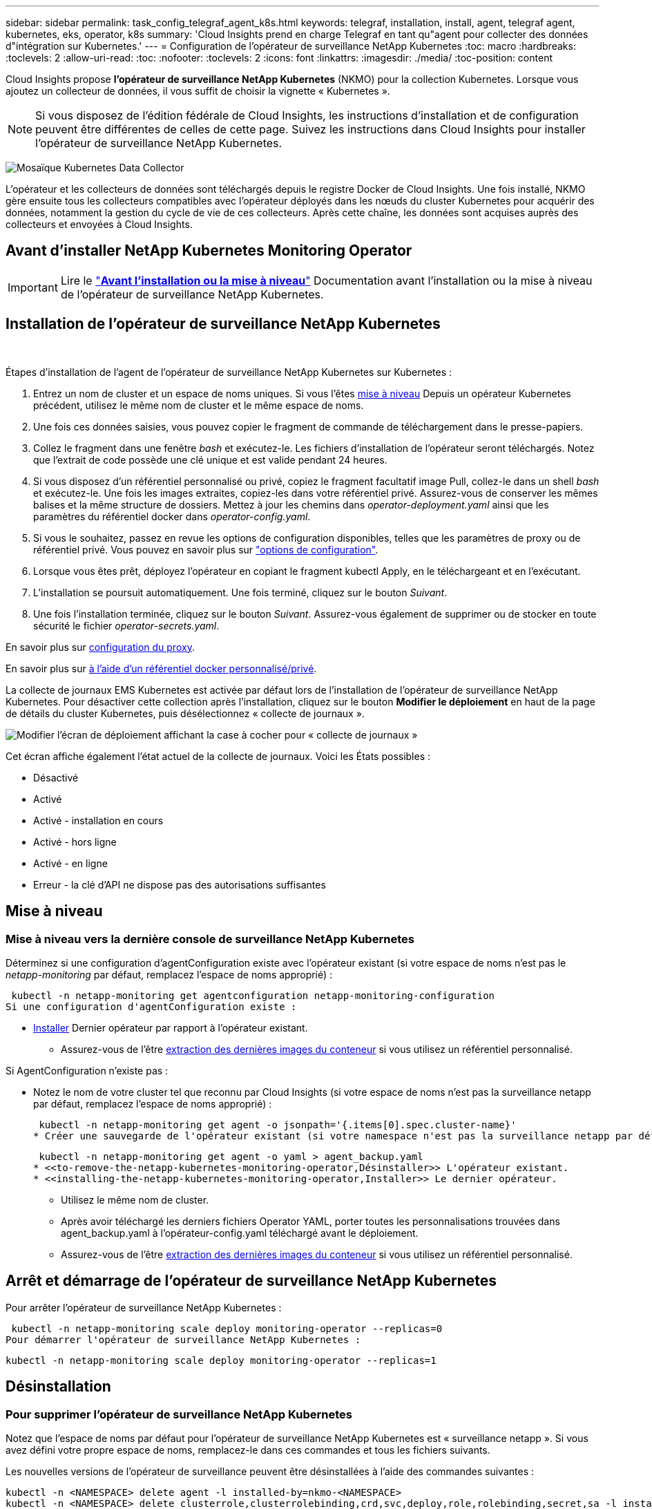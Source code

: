 ---
sidebar: sidebar 
permalink: task_config_telegraf_agent_k8s.html 
keywords: telegraf, installation, install, agent, telegraf agent, kubernetes, eks, operator, k8s 
summary: 'Cloud Insights prend en charge Telegraf en tant qu"agent pour collecter des données d"intégration sur Kubernetes.' 
---
= Configuration de l'opérateur de surveillance NetApp Kubernetes
:toc: macro
:hardbreaks:
:toclevels: 2
:allow-uri-read: 
:toc: 
:nofooter: 
:toclevels: 2
:icons: font
:linkattrs: 
:imagesdir: ./media/
:toc-position: content


[role="lead"]
Cloud Insights propose *l'opérateur de surveillance NetApp Kubernetes* (NKMO) pour la collection Kubernetes. Lorsque vous ajoutez un collecteur de données, il vous suffit de choisir la vignette « Kubernetes ».


NOTE: Si vous disposez de l'édition fédérale de Cloud Insights, les instructions d'installation et de configuration peuvent être différentes de celles de cette page. Suivez les instructions dans Cloud Insights pour installer l'opérateur de surveillance NetApp Kubernetes.

image:kubernetes_tile.png["Mosaïque Kubernetes Data Collector"]


toc::[]
L'opérateur et les collecteurs de données sont téléchargés depuis le registre Docker de Cloud Insights. Une fois installé, NKMO gère ensuite tous les collecteurs compatibles avec l'opérateur déployés dans les nœuds du cluster Kubernetes pour acquérir des données, notamment la gestion du cycle de vie de ces collecteurs. Après cette chaîne, les données sont acquises auprès des collecteurs et envoyées à Cloud Insights.



== Avant d'installer NetApp Kubernetes Monitoring Operator


IMPORTANT: Lire le link:pre-requisites_for_k8s_operator.html["*Avant l'installation ou la mise à niveau*"] Documentation avant l'installation ou la mise à niveau de l'opérateur de surveillance NetApp Kubernetes.



== Installation de l'opérateur de surveillance NetApp Kubernetes

image:NKMO-Instructions-1.png[""]
image:NKMO-Instructions-2.png[""]

.Étapes d'installation de l'agent de l'opérateur de surveillance NetApp Kubernetes sur Kubernetes :
. Entrez un nom de cluster et un espace de noms uniques. Si vous l'êtes <<mise à niveau,mise à niveau>> Depuis un opérateur Kubernetes précédent, utilisez le même nom de cluster et le même espace de noms.
. Une fois ces données saisies, vous pouvez copier le fragment de commande de téléchargement dans le presse-papiers.
. Collez le fragment dans une fenêtre _bash_ et exécutez-le. Les fichiers d'installation de l'opérateur seront téléchargés. Notez que l'extrait de code possède une clé unique et est valide pendant 24 heures.
. Si vous disposez d'un référentiel personnalisé ou privé, copiez le fragment facultatif image Pull, collez-le dans un shell _bash_ et exécutez-le. Une fois les images extraites, copiez-les dans votre référentiel privé. Assurez-vous de conserver les mêmes balises et la même structure de dossiers. Mettez à jour les chemins dans _operator-deployment.yaml_ ainsi que les paramètres du référentiel docker dans _operator-config.yaml_.
. Si vous le souhaitez, passez en revue les options de configuration disponibles, telles que les paramètres de proxy ou de référentiel privé. Vous pouvez en savoir plus sur link:telegraf_agent_k8s_config_options.html["options de configuration"].
. Lorsque vous êtes prêt, déployez l'opérateur en copiant le fragment kubectl Apply, en le téléchargeant et en l'exécutant.
. L'installation se poursuit automatiquement. Une fois terminé, cliquez sur le bouton _Suivant_.
. Une fois l'installation terminée, cliquez sur le bouton _Suivant_. Assurez-vous également de supprimer ou de stocker en toute sécurité le fichier _operator-secrets.yaml_.


En savoir plus sur <<configuring-proxy-support,configuration du proxy>>.

En savoir plus sur <<using-a-custom-or-private-docker-repository,à l'aide d'un référentiel docker personnalisé/privé>>.

La collecte de journaux EMS Kubernetes est activée par défaut lors de l'installation de l'opérateur de surveillance NetApp Kubernetes. Pour désactiver cette collection après l'installation, cliquez sur le bouton *Modifier le déploiement* en haut de la page de détails du cluster Kubernetes, puis désélectionnez « collecte de journaux ».

image:K8s_Modify_Deployment_Screen.png["Modifier l'écran de déploiement affichant la case à cocher pour « collecte de journaux »"]

Cet écran affiche également l'état actuel de la collecte de journaux. Voici les États possibles :

* Désactivé
* Activé
* Activé - installation en cours
* Activé - hors ligne
* Activé - en ligne
* Erreur - la clé d'API ne dispose pas des autorisations suffisantes




== Mise à niveau



=== Mise à niveau vers la dernière console de surveillance NetApp Kubernetes

Déterminez si une configuration d'agentConfiguration existe avec l'opérateur existant (si votre espace de noms n'est pas le _netapp-monitoring_ par défaut, remplacez l'espace de noms approprié) :

 kubectl -n netapp-monitoring get agentconfiguration netapp-monitoring-configuration
Si une configuration d'agentConfiguration existe :

* <<installing-the-netapp-kubernetes-monitoring-operator,Installer>> Dernier opérateur par rapport à l'opérateur existant.
+
** Assurez-vous de l'être <<using-a-custom-or-private-docker-repository,extraction des dernières images du conteneur>> si vous utilisez un référentiel personnalisé.




Si AgentConfiguration n'existe pas :

* Notez le nom de votre cluster tel que reconnu par Cloud Insights (si votre espace de noms n'est pas la surveillance netapp par défaut, remplacez l'espace de noms approprié) :
+
 kubectl -n netapp-monitoring get agent -o jsonpath='{.items[0].spec.cluster-name}'
* Créer une sauvegarde de l'opérateur existant (si votre namespace n'est pas la surveillance netapp par défaut, remplacez le namespace approprié) :
+
 kubectl -n netapp-monitoring get agent -o yaml > agent_backup.yaml
* <<to-remove-the-netapp-kubernetes-monitoring-operator,Désinstaller>> L'opérateur existant.
* <<installing-the-netapp-kubernetes-monitoring-operator,Installer>> Le dernier opérateur.
+
** Utilisez le même nom de cluster.
** Après avoir téléchargé les derniers fichiers Operator YAML, porter toutes les personnalisations trouvées dans agent_backup.yaml à l'opérateur-config.yaml téléchargé avant le déploiement.
** Assurez-vous de l'être <<using-a-custom-or-private-docker-repository,extraction des dernières images du conteneur>> si vous utilisez un référentiel personnalisé.






== Arrêt et démarrage de l'opérateur de surveillance NetApp Kubernetes

Pour arrêter l'opérateur de surveillance NetApp Kubernetes :

 kubectl -n netapp-monitoring scale deploy monitoring-operator --replicas=0
Pour démarrer l'opérateur de surveillance NetApp Kubernetes :

 kubectl -n netapp-monitoring scale deploy monitoring-operator --replicas=1


== Désinstallation



=== Pour supprimer l'opérateur de surveillance NetApp Kubernetes

Notez que l'espace de noms par défaut pour l'opérateur de surveillance NetApp Kubernetes est « surveillance netapp ».  Si vous avez défini votre propre espace de noms, remplacez-le dans ces commandes et tous les fichiers suivants.

Les nouvelles versions de l'opérateur de surveillance peuvent être désinstallées à l'aide des commandes suivantes :

....
kubectl -n <NAMESPACE> delete agent -l installed-by=nkmo-<NAMESPACE>
kubectl -n <NAMESPACE> delete clusterrole,clusterrolebinding,crd,svc,deploy,role,rolebinding,secret,sa -l installed-by=nkmo-<NAMESPACE>
....
Si l'opérateur de surveillance a été déployé dans son propre espace de noms dédié, supprimer l'espace de noms :

 kubectl delete ns <NAMESPACE>
Si la première commande renvoie “aucune ressource trouvée”, suivez les instructions ci-dessous pour désinstaller les anciennes versions de l’opérateur de surveillance.

Exécutez chacune des commandes suivantes dans l'ordre indiqué. Selon votre installation actuelle, certaines de ces commandes peuvent renvoyer des messages "objet non trouvé". Ces messages peuvent être ignorés en toute sécurité.

....
kubectl -n <NAMESPACE> delete agent agent-monitoring-netapp
kubectl delete crd agents.monitoring.netapp.com
kubectl -n <NAMESPACE> delete role agent-leader-election-role
kubectl delete clusterrole agent-manager-role agent-proxy-role agent-metrics-reader <NAMESPACE>-agent-manager-role <NAMESPACE>-agent-proxy-role <NAMESPACE>-cluster-role-privileged
kubectl delete clusterrolebinding agent-manager-rolebinding agent-proxy-rolebinding agent-cluster-admin-rolebinding <NAMESPACE>-agent-manager-rolebinding <NAMESPACE>-agent-proxy-rolebinding <NAMESPACE>-cluster-role-binding-privileged
kubectl delete <NAMESPACE>-psp-nkmo
kubectl delete ns <NAMESPACE>
....
Si une contrainte de contexte de sécurité a été créée précédemment :

 kubectl delete scc telegraf-hostaccess


== À propos des indicateurs Kube-State

L'opérateur de surveillance NetApp Kubernetes installe automatiquement des metrics kube-State. Aucune interaction n'est nécessaire.



=== Compteurs indicateurs d'état kube

Utilisez les liens suivants pour accéder aux informations de ces compteurs de mesures d'état kube :

. https://github.com/kubernetes/kube-state-metrics/blob/master/docs/configmap-metrics.md["Metrics de ConfigMap"]
. https://github.com/kubernetes/kube-state-metrics/blob/master/docs/daemonset-metrics.md["Indicateurs de démonstration"]
. https://github.com/kubernetes/kube-state-metrics/blob/master/docs/deployment-metrics.md["Indicateurs de déploiement"]
. https://github.com/kubernetes/kube-state-metrics/blob/master/docs/ingress-metrics.md["Mesures d'entrée"]
. https://github.com/kubernetes/kube-state-metrics/blob/master/docs/namespace-metrics.md["Mesures de l'espace de noms"]
. https://github.com/kubernetes/kube-state-metrics/blob/master/docs/node-metrics.md["Metrics de nœud"]
. https://github.com/kubernetes/kube-state-metrics/blob/master/docs/persistentvolume-metrics.md["Métriques de volume persistant"]
. https://github.com/kubernetes/kube-state-metrics/blob/master/docs/persistentvolumeclaim-metrics.md["Mesures de demande de volume persistant"]
. https://github.com/kubernetes/kube-state-metrics/blob/master/docs/pod-metrics.md["Metrics de pod"]
. https://github.com/kubernetes/kube-state-metrics/blob/master/docs/replicaset-metrics.md["Metrics de réplicaet"]
. https://github.com/kubernetes/kube-state-metrics/blob/master/docs/secret-metrics.md["Mesures secrètes"]
. https://github.com/kubernetes/kube-state-metrics/blob/master/docs/service-metrics.md["Metrics de services"]
. https://github.com/kubernetes/kube-state-metrics/blob/master/docs/statefulset-metrics.md["Metrics StatefulSet"]


'''
 == Configuring the Operator
Dans les nouvelles versions de l'opérateur, les paramètres les plus fréquemment modifiés peuvent être configurés dans la ressource personnalisée _AgentConfiguration_. Vous pouvez modifier cette ressource avant de déployer l'opérateur en modifiant le fichier _Operator-config.yaml_. Ce fichier contient des exemples de paramètres commentés. Voir la liste des link:telegraf_agent_k8s_config_options.html["paramètres disponibles"] pour la version la plus récente de l'opérateur.

Vous pouvez également modifier cette ressource après le déploiement de l'opérateur à l'aide de la commande suivante :

 kubectl -n netapp-monitoring edit AgentConfiguration
Pour déterminer si votre version déployée de l'opérateur prend en charge AgentConfiguration, exécutez la commande suivante :

 kubectl get crd agentconfigurations.monitoring.netapp.com
Si vous voyez un message “erreur du serveur (NotFound)”, votre opérateur doit être mis à niveau avant de pouvoir utiliser AgentConfiguration.



=== Configuration du support de proxy

Pour installer l'opérateur NetApp Kubernetes Monitoring, vous pouvez utiliser un proxy dans votre environnement. Il peut s'agir de systèmes proxy identiques ou distincts :

* Proxy requis lors de l'exécution de l'extrait de code d'installation (en utilisant "curl") pour connecter le système sur lequel l'extrait est exécuté dans votre environnement Cloud Insights
* Proxy nécessaire du cluster Kubernetes cible pour communiquer avec votre environnement Cloud Insights


Si vous utilisez un proxy pour ou les deux, pour installer le contrôle d'exploitation NetApp Kubernetes, vous devez d'abord vérifier que votre proxy est configuré de manière à permettre des communications de qualité avec votre environnement Cloud Insights. Si vous disposez d'un proxy et que vous pouvez accéder à Cloud Insights à partir du serveur/VM à partir duquel vous souhaitez installer l'opérateur, votre proxy est probablement configuré correctement.

Pour le proxy utilisé pour installer le moniteur d'exploitation NetApp Kubernetes, définissez les variables d'environnement _http_proxy/https_proxy_ avant d'installer l'opérateur. Pour certains environnements proxy, il peut être nécessaire de définir la variable _no_proxy Environment_.

Pour définir la ou les variables, effectuez les opérations suivantes sur votre système *avant* d'installer NetApp Kubernetes Monitoring Operator :

. Définissez les variables d'environnement _https_proxy_ et/ou _http_proxy_ pour l'utilisateur actuel :
+
.. Si le proxy en cours de configuration n'a pas d'authentification (nom d'utilisateur/mot de passe), exécutez la commande suivante :
+
 export https_proxy=<proxy_server>:<proxy_port>
.. Si le proxy en cours de configuration dispose d'une authentification (nom d'utilisateur/mot de passe), exécutez la commande suivante :
+
 export http_proxy=<proxy_username>:<proxy_password>@<proxy_server>:<proxy_port>




Pour que le proxy utilisé pour votre cluster Kubernetes puisse communiquer avec votre environnement Cloud Insights, installez l'opérateur NetApp Kubernetes Monitoring après avoir lu toutes ces instructions.

Configurez la section proxy de AgentConfiguration dans Operator-config.yaml avant de déployer l'opérateur de surveillance NetApp Kubernetes.

[listing]
----
agent:
  ...
  proxy:
    server: <server for proxy>
    port: <port for proxy>
    username: <username for proxy>
    password: <password for proxy>

    # In the noproxy section, enter a comma-separated list of
    # IP addresses and/or resolvable hostnames that should bypass
    # the proxy
    noproxy: <comma separated list>

    isTelegrafProxyEnabled: true
    isFluentbitProxyEnabled: <true or false> # true if Events Log enabled
    isCollectorsProxyEnabled: <true or false> # true if Network Performance and Map enabled
    isAuProxyEnabled: <true or false> # true if AU enabled
  ...
...
----


=== À l'aide d'un référentiel docker personnalisé ou privé

Par défaut, l'opérateur de surveillance NetApp Kubernetes extrait les images du conteneur du référentiel Cloud Insights. Si vous utilisez un cluster Kubernetes comme cible de surveillance et que ce cluster est configuré pour extraire uniquement les images de conteneur à partir d'un référentiel Docker personnalisé ou privé ou d'un registre de conteneurs, vous devez configurer l'accès aux conteneurs requis par l'opérateur de surveillance NetApp Kubernetes.

Exécutez l'extrait de code image dans la mosaïque d'installation de NetApp Monitoring Operator. Cette commande permet de se connecter au référentiel Cloud Insights, d'extraire toutes les dépendances d'image pour l'opérateur et de se déconnecter du référentiel Cloud Insights. Lorsque vous y êtes invité, saisissez le mot de passe temporaire du référentiel fourni. Cette commande permet de télécharger toutes les images utilisées par l'opérateur, y compris pour les fonctions facultatives. Voir ci-dessous pour connaître les caractéristiques auxquelles ces images sont utilisées.

Fonctionnalités centrales de l'opérateur et surveillance Kubernetes

* surveillance netapp
* proxy kube-rbac
* metrics-état-kube
* telegraf
* utilisateur-root-distroless


Journal des événements

* fluent-bit
* exportateur-événements-kubernetes


Performances et carte réseau

* ci-net-observateur


Envoyez l'image de docker de l'opérateur à votre référentiel docker privé, local ou d'entreprise, conformément aux règles de votre entreprise. Assurez-vous que les balises d'image et les chemins de répertoire de ces images dans votre référentiel sont cohérents avec ceux du référentiel Cloud Insights.

Modifiez le déploiement de l'opérateur de surveillance dans Operator-deployment.yaml, et modifiez toutes les références d'image pour utiliser votre référentiel Docker privé.

....
image: <docker repo of the enterprise/corp docker repo>/kube-rbac-proxy:<kube-rbac-proxy version>
image: <docker repo of the enterprise/corp docker repo>/netapp-monitoring:<version>
....
Modifiez la configuration d'agentConfiguration dans Operator-config.yaml pour refléter le nouvel emplacement docker repo. Créez une nouvelle imagePullSecret pour votre référentiel privé. Pour plus de détails, voir _https://kubernetes.io/docs/tasks/configure-pod-container/pull-image-private-registry/_

[listing]
----
agent:
  ...
  # An optional docker registry where you want docker images to be pulled from as compared to CI's docker registry
  # Please see documentation link here: https://docs.netapp.com/us-en/cloudinsights/task_config_telegraf_agent_k8s.html#using-a-custom-or-private-docker-repository
  dockerRepo: your.docker.repo/long/path/to/test
  # Optional: A docker image pull secret that maybe needed for your private docker registry
  dockerImagePullSecret: docker-secret-name
----


=== Instructions OpenShift

Si vous exécutez sur OpenShift 4.6 ou une version ultérieure, vous devez modifier la configuration d'agentConfiguration dans _operator-config.yaml_ pour activer le paramètre _runPrivileged_ :

....
# Set runPrivileged to true SELinux is enabled on your kubernetes nodes
runPrivileged: true
....
OpenShift peut implémenter un niveau de sécurité supplémentaire qui peut bloquer l'accès à certains composants Kubernetes.

 '''


== Vérification des checksums Kubernetes

Le programme d'installation de l'agent Cloud Insights effectue des contrôles d'intégrité, mais certains utilisateurs peuvent effectuer leurs propres vérifications avant d'installer ou d'appliquer des artefacts téléchargés. Pour effectuer une opération de téléchargement uniquement (par opposition au téléchargement et à l'installation par défaut), ces utilisateurs peuvent modifier la commande d'installation de l'agent obtenue à partir de l'interface utilisateur et supprimer l'option "installation" de fin.

Voici la procédure à suivre :

. Copiez l'extrait de code Agent installer comme indiqué.
. Au lieu de coller le fragment dans une fenêtre de commande, collez-le dans un éditeur de texte.
. Supprimez le "--install" de la commande.
. Copiez la commande entière à partir de l'éditeur de texte.
. Ensuite, collez-la dans votre fenêtre de commande (dans un répertoire de travail) et exécutez-la.
+
** Téléchargement et installation (par défaut) :
+
 installerName=cloudinsights-rhel_centos.sh … && sudo -E -H ./$installerName --download –-install
** Téléchargement uniquement :
+
 installerName=cloudinsights-rhel_centos.sh … && sudo -E -H ./$installerName --download




La commande de téléchargement uniquement télécharge tous les artefacts requis de Cloud Insights vers le répertoire de travail.  Les artefacts incluent, mais ne se limitent pas aux éléments suivants :

* un script d'installation
* un fichier d'environnement
* Fichiers YAML
* un fichier de somme de contrôle signé (sha256.signé)
* Un fichier PEM (netapp_cert.pem) pour la vérification de la signature


Le script d'installation, le fichier d'environnement et les fichiers YAML peuvent être vérifiés à l'aide d'une inspection visuelle.

Le fichier PEM peut être vérifié en confirmant son empreinte digitale comme suit :

 1A918038E8E127BB5C87A202DF173B97A05B4996
Plus spécifiquement,

 openssl x509 -fingerprint -sha1 -noout -inform pem -in netapp_cert.pem
Le fichier de somme de contrôle signé peut être vérifié à l'aide du fichier PEM :

 openssl smime -verify -in sha256.signed -CAfile netapp_cert.pem -purpose any
Une fois tous les artefacts vérifiés de manière satisfaisante, l'installation de l'agent peut être lancée en exécutant :

 sudo -E -H ./<installation_script_name> --install


== Dépannage

Quelques points à essayer si vous rencontrez des problèmes lors de la configuration de l'opérateur de surveillance NetApp Kubernetes :

[cols="stretch"]
|===
| Problème : | Essayer : 


| Je ne vois pas de lien hypertexte/connexion entre mon volume persistant Kubernetes et le périphérique de stockage back-end correspondant. Mon volume persistant Kubernetes est configuré en utilisant le nom d'hôte du serveur de stockage. | Procédez comme suit pour désinstaller l'agent Telegraf existant, puis réinstaller l'agent Telegraf le plus récent. Vous devez utiliser Telegraf version 2.0 ou ultérieure et le stockage en cluster Kubernetes doit être activement surveillé par Cloud Insights. 


| Je vois des messages dans les journaux qui ressemblent à ce qui suit :

E0901 15:21:39.962145 1 Reflector.Go:178] k8s.io/kube-state-metrics/internal/store/builder.Go:352: Échec de la liste *v1.MutatingWebhookConfiguration: Le serveur n'a pas pu trouver la ressource demandée
E0901 15:21:43.168161 1 Reflector.Go:178] k8s.io/kube-state-metrics/Internal/store/Builder.Go:352: Échec de la liste *v1.Lease : le serveur n'a pas trouvé la ressource demandée (get Leans.coordination.k8s.io)
etc | Ces messages peuvent se produire si vous exécutez des metrics d'état kube version 2.0.0 ou supérieure avec les versions Kubernetes inférieures à 1.20.


Pour obtenir la version Kubernetes :

 _kubectl version_

Pour obtenir la version kube-state-metrics :

 _kubectl get deploy/kube-state-metrics -o jsonpath='{..image}'_

Pour empêcher ces messages de se produire, les utilisateurs peuvent modifier leur déploiement de mesures d'état kube pour désactiver les baux suivants :

_mutatingwebhookconfigurations_
_validagewebhookconfigurations_
_ressources de pièces jointes volumiques_

Plus précisément, ils peuvent utiliser l'argument CLI suivant :

ressources=certificatesigningrequests,configmaps,cronjobs,demonsets, déploiements,noeuds finaux,horizontalpodautocalers,ingresses,travaux,limites, namespaces,networkpolicies,nodes,perstentvolumeseclaims,persistent volumes, podtionbudgets,pods,réplicasets,réplicationscontrolleurs,resresresources cequitas, storageclasses,secrets,services

La liste de ressources par défaut est :

« certificatesigningrequests,configmaps,cronjobs,demonsets,déploiements, terminaux,horizontalpodautocalers,ingresses,travaux,baux,limites, mutatingwebhookconfigurations,namespaces,netfulpolicies,nodes, distentesvolueclaims,persentvolumes,podtionbudgets,pods,réplicasetts validagewebhookconfigurations,pièces jointes volumiques » 


| Je vois que les messages d'erreur de Telegraf ressemblent à ce qui suit, mais Telegraf démarre et s'exécute :

Oct 11 14:23:41 ip-172-31-39-47 systemd[1]: A démarré l'agent serveur basé sur le plugin pour le reporting des mesures dans InfluxDB.
Oct 11 14:23:41 ip-172-31-39-47 telegraf[1827] : heure="2021-10-11T14:23:41Z" level=erreur msg="Impossible de créer le répertoire de cache. /etc/telegraf/.cache/snowflake, err : mkdir /etc/telegraf/.ca
che : autorisation refusée. Ignoré\n" func="gosnowflake.(*defaultLogger).Errorf" file="log.Go:120"
Oct 11 14:23:41 ip-172-31-39-47 telegraf[1827]: Time="2021-10-11T14:23:41Z" niveau=error msg="failed to open. Ignoré. ouvrez /etc/telegraf/.cache/snowflake/ocsp_response_cache.json : non
File or Directory\n" func="gosnowflake.(*defaultLogger).Errorf" file="log.Go:120"
Oct 11 14:23:41 ip-172-31-39-47 telegraf[1827]: 2021-10-11T14:23:41Z I! Démarrage de Telegraf 1.19.3 | Il s'agit d'un problème connu.  Reportez-vous à la section link:https://github.com/influxdata/telegraf/issues/9407["Article GitHub"] pour en savoir plus. Tant que Telegraf est opérationnel, les utilisateurs peuvent ignorer ces messages d'erreur. 


| Sur Kubernetes, mon ou mes pod(s) Telegraf signalent l'erreur suivante :
"Erreur lors du traitement des info mountstats: Impossible d'ouvrir le fichier mountstats: /Hostfs/proc/1/mountstats, erreur: Open /hostfs/proc/1/mountstats: Permission denied" | Si SELinux est activé et applique, il empêche probablement le ou les pod(s) Telegraf d'accéder au fichier /proc/1/mountstats sur le nœud Kubernetes. Pour contourner cette restriction, modifiez la configuration d'agentconfiguration et activez le paramètre runPrivileged. Pour plus de détails, voir : https://docs.netapp.com/us-en/cloudinsights/task_config_telegraf_agent_k8s.html#openshift-instructions[]. 


| Sur Kubernetes, mon pod ReplicaSet Telegraf rapporte l'erreur suivante :

 [inputs.prometheus] erreur dans le plug-in : impossible de charger keypair /etc/kubernetes/pki/etcd/Server.crt:/etc/kubernetes/pki/etcd/Server.key: Ouvrir /etc/kubernetes/pki/etcd/Server.crt: Pas de fichier ou de répertoire de ce type | Le pod Télégraf ReplicaSet est conçu pour s'exécuter sur un nœud désigné comme maître ou pour ETCD. Si le pod ReplicaSet n'est pas en cours d'exécution sur l'un de ces nœuds, vous obtenez ces erreurs. Vérifiez si vos nœuds maître/ETCD ont des astuces sur eux. S'ils le font, ajoutez les tolérances nécessaires à Telegraf ReplicaSet, telegraf-RS.

Par exemple, modifiez ReplicaSet...

 kubectl éditer rs telegraf-rs

...et ajouter les tolérances appropriées à la spécification. Redémarrez ensuite le pod ReplicaSet. 


| J'ai un environnement PSP/PSA. Cela affecte-t-il mon opérateur de surveillance ? | Si votre cluster Kubernetes est exécuté avec une politique de sécurité Pod (PSP) ou un système d'admission à la sécurité Pod (PSA), vous devez effectuer une mise à niveau vers le dernier opérateur de surveillance NetApp Kubernetes. Procédez comme suit pour effectuer la mise à niveau vers le NKMO actuel avec prise en charge de PSP/PSA :

1. <<uninstalling,Désinstaller>> l'opérateur de surveillance précédent :

 kubectl delete agent agent-monitoring-netapp -n netapp-monitoring
 kubectl delete ns netapp-monitoring
 kubectl delete crd agents.monitoring.netapp.com
 kubectl delete clusterrole agent-manager-role agent-proxy-role agent-metrics-reader
 kubectl delete clusterrolebinding agent-manager-rolebinding agent-proxy-rolebinding agent-cluster-admin-rolebinding

2. <<installing-the-netapp-kubernetes-monitoring-operator,Installer>> la dernière version du moniteur. 


| J'ai rencontré des problèmes lors de la tentative de déploiement du NKMO, et j'ai utilisé PSP/PSA. | 1. Modifiez l'agent à l'aide de la commande suivante :

kubectl -n agent de modification <name-space>

2. Marquez « sécurité-stratégie-activée » comme « faux ». Cela désactive les stratégies de sécurité Pod et l'admission de sécurité Pod et permet au NKMO de se déployer. Confirmer à l'aide des commandes suivantes :

Kubectl get psp (doit afficher la politique de sécurité du Pod supprimée)
kubectl get all -n <namespace> | grep -i psp (devrait montrer que rien n'est trouvé) 


| Erreurs « ImagePullBackoff » détectées | Ces erreurs peuvent se produire si vous disposez d'un référentiel docker personnalisé ou privé et si vous n'avez pas encore configuré l'opérateur de surveillance NetApp Kubernetes pour le reconnaître correctement.  <<using-a-custom-or-private-docker-repository,En savoir plus>> a propos de la configuration pour repo personnalisé/privé. 


| J'ai un problème avec mon déploiement d'opérateur de surveillance, et la documentation actuelle ne m'aide pas à le résoudre.  a| 
Capturer ou noter le résultat des commandes suivantes et contacter l'équipe de support technique.

[listing]
----
 kubectl -n netapp-monitoring get all
 kubectl -n netapp-monitoring describe all
 kubectl -n netapp-monitoring logs <monitoring-operator-pod> --all-containers=true
 kubectl -n netapp-monitoring logs <telegraf-pod> --all-containers=true
----


| Les pods net-observateur (Workload Map) dans l'espace de noms NKMO se trouvent dans CrashLoopBackOff | Ces pods correspondent au collecteur de données Workload Map pour l'observabilité réseau. Essayez les solutions suivantes :
• Vérifiez les journaux de l'un des modules pour confirmer la version minimale du noyau. Par exemple :

----
{"ci-tenant-id":"votre-tenant-id","collector-cluster":"votre-k8s-cluster-name","environment":"prod","level":"error","msg":"échec de la validation. Raison : la version du noyau 3.10.0 est inférieure à la version minimale du noyau 4.18.0","Time":"2022-11-09T08:23:08Z"}
----

• Les modules Net-observateur nécessitent une version du noyau Linux d'au moins 4.18.0. Vérifiez la version du noyau à l'aide de la commande “uname -r” et assurez-vous qu'ils sont >= 4.18.0 


| Les pods s'exécutent dans l'espace de noms NKMO (par défaut : surveillance netapp), mais aucune donnée n'est affichée dans l'interface pour la carte des workloads ou les metrics Kubernetes dans les requêtes | Vérifiez le réglage de l'heure sur les nœuds du cluster K8S. Pour un audit et un reporting précis des données, il est vivement recommandé de synchroniser l'heure sur l'ordinateur de l'agent à l'aide du protocole NTP (Network Time Protocol) ou SNTP (simple Network Time Protocol). 


| Certains des modules net-observateur de l'espace de noms NKMO sont à l'état en attente | Net-observateur est un DemonSet et exécute un pod dans chaque nœud du cluster k8s.
• Notez le pod qui est à l'état en attente et vérifiez s'il rencontre un problème de ressource pour le processeur ou la mémoire. Assurez-vous que la mémoire et le processeur requis sont disponibles dans le nœud. 


| Je vois ce qui suit dans mes journaux immédiatement après l'installation de l'opérateur de surveillance Kubernetes NetApp :

[inputs.prometheus] erreur dans le plug-in : erreur lors de la demande HTTP à http://kube-state-metrics.<namespace>.svc.cluster.local:8080/metrics:[] Obtenez http://kube-state-metrics.<namespace>.svc.cluster.local:8080/metrics:[] dial tcp: lookup kube-state-metrics.<namespace>.svc.cluster.local: pas d'hôte de ce type | Ce message n'apparaît généralement que lorsqu'un nouvel opérateur est installé et que le module _telegraf-RS_ est en marche avant que le module _ksm_ ne soit en marche. Ces messages doivent s'arrêter une fois que tous les modules sont en cours d'exécution. 


| Je ne vois aucun indicateur collecté pour les cronjobs Kubernetes qui existent dans mon cluster. | Vérifiez votre version Kubernetes (c'est-à-dire `kubectl version`).  S'il est v1.20.x ou inférieur, il s'agit d'une limitation attendue.  La version de kube-state-metrics déployée avec l'opérateur de surveillance Kubernetes NetApp ne prend en charge que v1.cronjob.  Avec Kubernetes 1.20.x et versions antérieures, la ressource cronjob est à v1beta.cronjob.  Par conséquent, les indicateurs d'état kube ne peuvent pas trouver la ressource cronjob. 


| Après l'installation de l'opérateur, les modules telegraf-ds entrent dans CrashLoopBackOff et les journaux du pod indiquent « su: Authentication failure ». | Modifiez la section netapp-monitoring-configuration dans _AgentConfiguration_ et définissez _dockerMetricCollectionEnabled_ sur FALSE. Pour plus de détails, reportez-vous au manuel de l'opérateur link:telegraf_agent_k8s_config_options.html["options de configuration"].

REMARQUE : si vous utilisez l'édition fédérale de Cloud Insights, les utilisateurs avec des restrictions sur l'utilisation de _su_ ne pourront pas collecter de metrics docker car l'accès au socket docker nécessite l'exécution du conteneur telegraf en tant que root ou l'utilisation de _su_ pour ajouter l'utilisateur telegraf au groupe docker. La collecte de mesures Docker et l'utilisation de _su_ sont activées par défaut ; pour les désactiver, supprimez l'entrée _telegraf.docker_ dans le fichier _AgentConfiguration_ :

...
spéc. :
...
telegraf :
    ...
     - nom: docker
            mode run :
              - DemonSet
            substitutions :
              - CLÉ : DOCKER_UNIX_SOCK_PLACEHOLDER
                valeur : unix:///run/docker.sock
    ...
... 


| Je vois des messages d'erreur récurrents ressemblant à ce qui suit dans mes journaux Telegraf :

 E ! [Agent] erreur lors de l'écriture dans les sorties.http: Post "https://<tenant_url>/rest/v1/lake/ingest/influxdb":[] Délai de contexte dépassé (client.Timeout dépassé lors de l'attente des en-têtes) | Modifiez chaque fichier de configuration Telegraf (c.-à-d. /etc/telegraf/telegraf.d/*.conf) et augmentez le délai d'expiration des plugins de sortie Telegraf.  Par exemple, dans chaque fichier .conf, remplacez toutes les instances de...

[[outputs.http]]
...
timeout = « 5s »
...


...avec les éléments suivants :

[[outputs.http]]
...
timeout = « 10 s »
...

Redémarrez ensuite Telegraf. 


| Il me manque des données _involvedobject_ pour certains journaux d'événements. | Assurez-vous d'avoir suivi les étapes de la link:pre-requisites_for_k8s_operator.html["Autorisations"] section ci-dessus. 


| Pourquoi deux modules d'opérateurs de surveillance s'exécutent, l'un nommé netapp-ci-monitoring-Operator-<pod> et l'autre Monitoring-Operator-<pod> ? | Depuis le 12 octobre 2023, Cloud Insights a décidé de réorganiser l'opérateur pour mieux servir nos utilisateurs ; pour que ces changements soient pleinement adoptés, vous devez <<uninstalling,retirez l'ancien opérateur>> et <<installing-the-netapp-kubernetes-monitoring-operator,installez le nouveau>>. 


| Mes événements kubernetes ont cessé de générer des rapports sur Cloud Insights de manière inattendue.  a| 
Récupérer le nom du pod Event-exportateur :

 `kubectl -n netapp-monitoring get pods |grep event-exporter |awk '{print $1}' |sed 's/event-exporter./event-exporter/'`
Il doit être « netapp-ci-event-exportatrice » ou « event-exportatrice ».  Modifiez ensuite l'agent de surveillance `kubectl -n netapp-monitoring edit agent`, Et définissez la valeur de LOG_FILE pour qu'elle reflète le nom de pod d'exportation d'événements approprié trouvé à l'étape précédente.  Plus précisément, LOG_FILE doit être défini sur «/var/log/containers/netapp-ci-event-exportatrice.log » ou «/var/log/containers/event-exportatrice*.log ».

....
fluent-bit:
...
- name: event-exporter-ci
  substitutions:
  - key: LOG_FILE
    values:
    - /var/log/containers/netapp-ci-event-exporter*.log
...
....
Vous pouvez également le faire <<uninstalling,désinstaller>> et <<installing-the-netapp-kubernetes-monitoring-operator,réinstallez>> l'agent.



| Un ou plusieurs pods sont déployés par l'opérateur de surveillance Kubernetes NetApp en raison de l'insuffisance des ressources. | Reportez-vous à l'opérateur de surveillance NetApp Kubernetes link:telegraf_agent_k8s_config_options.html["options de configuration"] Pour augmenter les limites du CPU et/ou de la mémoire selon les besoins. 
|===
Pour plus d'informations, consultez le link:concept_requesting_support.html["Assistance"] ou dans le link:reference_data_collector_support_matrix.html["Matrice de prise en charge du Data Collector"].
